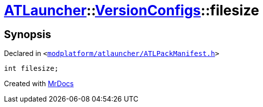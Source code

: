 [#ATLauncher-VersionConfigs-filesize]
= xref:ATLauncher.adoc[ATLauncher]::xref:ATLauncher/VersionConfigs.adoc[VersionConfigs]::filesize
:relfileprefix: ../../
:mrdocs:


== Synopsis

Declared in `&lt;https://github.com/PrismLauncher/PrismLauncher/blob/develop/modplatform/atlauncher/ATLPackManifest.h#L127[modplatform&sol;atlauncher&sol;ATLPackManifest&period;h]&gt;`

[source,cpp,subs="verbatim,replacements,macros,-callouts"]
----
int filesize;
----



[.small]#Created with https://www.mrdocs.com[MrDocs]#
